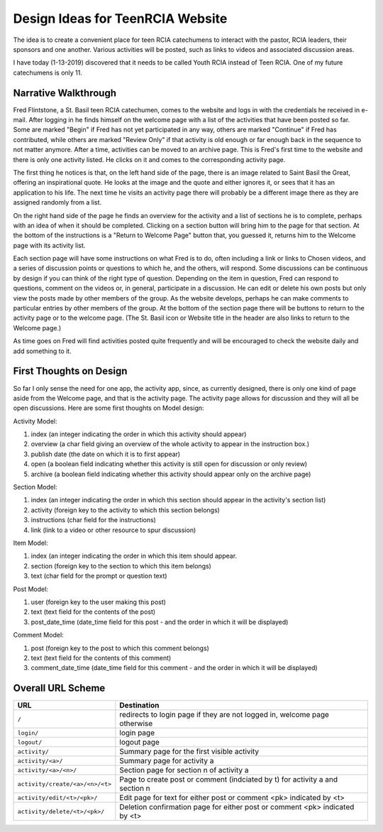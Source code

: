 =================================
Design Ideas for TeenRCIA Website
=================================

The idea is to create a convenient place for teen RCIA catechumens to interact with the pastor, RCIA leaders, their
sponsors and one another. Various activities will be posted, such as links to videos and associated discussion areas.

I have today (1-13-2019) discovered that it needs to be called Youth RCIA instead of Teen RCIA. One of my future
catechumens is only 11.

Narrative Walkthrough
=====================

Fred Flintstone, a St. Basil teen RCIA catechumen, comes to the website and logs in with the credentials he received in
e-mail. After logging in he finds himself on the welcome page with a list of the activities that have been posted so
far. Some are marked "Begin" if Fred has not yet participated in any way, others are marked "Continue" if Fred has
contributed, while others are marked "Review Only" if that activity is old enough or far enough back in the sequence to
not matter anymore. After a time, activities can be moved to an archive page. This is Fred's first time to the website
and there is only one activity listed. He clicks on it and comes to the corresponding activity page.

The first thing he notices is that, on the left hand side of the page, there is an image related to Saint Basil the
Great, offering an inspirational quote. He looks at the image and the quote and either ignores it, or sees that it has
an application to his life. The next time he visits an activity page there will probably be a different image there as
they are assigned randomly from a list.

On the right hand side of the page he finds an overview for the activity and a list of sections he is to complete,
perhaps with an idea of when it should be completed. Clicking on a section button will bring him to the page for
that section. At the bottom of the instructions is a "Return to Welcome Page" button that, you guessed it, returns him
to the Welcome page with its activity list.

Each section page will have some instructions on what Fred is to do, often including a link or links to Chosen videos,
and a series of discussion points or questions to which he, and the others, will respond. Some discussions can be
continuous by design if you can think of the right type of question. Depending on the item in question, Fred can respond
to questions, comment on the videos or, in general, participate in a discussion. He can edit or delete his own posts but
only view the posts made by other members of the group. As the website develops, perhaps he can make comments to
particular entries by other members of the group. At the bottom of the section page there will be buttons to return to
the activity page or to the welcome page. (The St. Basil icon or Website title in the header are also links to return to
the Welcome page.)

As time goes on Fred will find activities posted quite frequently and will be encouraged to check the website daily and
add something to it.

First Thoughts on Design
========================

So far I only sense the need for one app, the activity app, since, as currently designed, there is only one kind of page
aside from the Welcome page, and that is the activity page. The activity page allows for discussion and they will all be
open discussions. Here are some first thoughts on Model design:

Activity Model:

#. index (an integer indicating the order in which this activity should appear)
#. overview (a char field giving an overview of the whole activity to appear in the instruction box.)
#. publish date (the date on which it is to first appear)
#. open (a boolean field indicating whether this activity is still open for discussion or only review)
#. archive (a boolean field indicating whether this activity should appear only on the archive page)

Section Model:

#. index (an integer indicating the order in which this section should appear in the activity's section list)
#. activity (foreign key to the activity to which this section belongs)
#. instructions (char field for the instructions)
#. link (link to a video or other resource to spur discussion)

Item Model:

#. index (an integer indicating the order in which this item should appear.
#. section (foreign key to the section to which this item belongs)
#. text (char field for the prompt or question text)

Post Model:

#. user (foreign key to the user making this post)
#. text (text field for the contents of the post)
#. post_date_time (date_time field for this post - and the order in which it will be displayed)

Comment Model:

#. post (foreign key to the post to which this comment belongs)
#. text (text field for the contents of this comment)
#. comment_date_time (date_time field for this comment - and the order in which it will be displayed)

Overall URL Scheme
==================

+---------------------------------+----------------------------------------------------------------------------------+
| URL                             | Destination                                                                      |
+=================================+==================================================================================+
| ``/``                           | redirects to login page if they are not logged in, welcome page otherwise        |
+---------------------------------+----------------------------------------------------------------------------------+
| ``login/``                      | login page                                                                       |
+---------------------------------+----------------------------------------------------------------------------------+
| ``logout/``                     | logout page                                                                      |
+---------------------------------+----------------------------------------------------------------------------------+
| ``activity/``                   | Summary page for the first visible activity                                      |
+---------------------------------+----------------------------------------------------------------------------------+
| ``activity/<a>/``               | Summary page for activity a                                                      |
+---------------------------------+----------------------------------------------------------------------------------+
| ``activity/<a>/<n>/``           | Section page for section n of activity a                                         |
+---------------------------------+----------------------------------------------------------------------------------+
| ``activity/create/<a>/<n>/<t>`` | Page to create post or comment (indciated by t) for activity a and section n     |
+---------------------------------+----------------------------------------------------------------------------------+
| ``activity/edit/<t>/<pk>/``     | Edit page for text for either post or comment <pk> indicated by <t>              |
+---------------------------------+----------------------------------------------------------------------------------+
| ``activity/delete/<t>/<pk>/``   | Deletion confirmation page for either post or comment <pk> indicated by <t>      |
+---------------------------------+----------------------------------------------------------------------------------+
